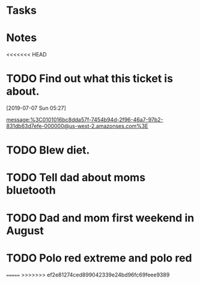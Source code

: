 * Tasks
* Notes
<<<<<<< HEAD
* TODO Find out what this ticket is about.
[2019-07-07 Sun 05:27]

message:%3C0101016bc8dda57f-7454b94d-2f96-46a7-97b2-831db63d7efe-000000@us-west-2.amazonses.com%3E
* TODO Blew diet.
* TODO Tell dad about moms bluetooth
* TODO Dad and mom first weekend in August
* TODO Polo red extreme and polo red
=======
>>>>>>> ef2e81274ced899042339e24bd96fc69feee9389
